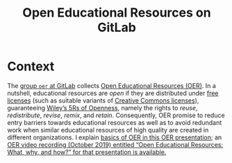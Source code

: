 # Local IspellDict: en
#+SPDX-FileCopyrightText: 2019-2020 Jens Lechtenbörger <https://lechten.gitlab.io/#me>
#+SPDX-License-Identifier: CC-BY-SA-4.0
#+STARTUP: showeverything


#+TITLE: Open Educational Resources on GitLab
#+OPTIONS: html-style:nil
#+OPTIONS: toc:nil
#+KEYWORDS: open educational resources, OER, gitlab, creative commons, free software, emacs-reveal, reveal.js, presentations, slides
#+DESCRIPTION: Open Educational Resources (OER) as GitLab Pages with CI/CD pipelines based on free software

* Context
The [[https://gitlab.com/oer][group ~oer~ at GitLab]] collects
[[https://en.wikipedia.org/wiki/Open_educational_resources][Open
Educational Resources (OER)]].
In a nutshell, educational resources are /open/ if they are distributed
under [[https://en.wikipedia.org/wiki/Free_license][free licenses]]
(such as suitable variants of [[https://creativecommons.org/use-remix/cc-licenses/][Creative Commons licenses]]),
guaranteeing [[https://opencontent.org/blog/archives/3221][Wiley’s
5Rs of Openness]], namely the rights to
/reuse/, /redistribute/, /revise/, /remix/, and /retain/.
Consequently, OER promise to reduce entry barriers towards
educational resources as well as to avoid redundant work when similar
educational resources of high quality are created in different
organizations.  I explain
[[https://lechten.gitlab.io/talks-2019b/2019-10-22-OER.html][basics of OER in this OER presentation]];
an
[[https://electures.uni-muenster.de/engage/theodul/ui/core.html?id=bfd84252-634d-40d0-996a-3979a21abe3e][OER video recording (October 2019) entitled “Open Educational Resources: What, why, and how?” for that presentation is available.]]


